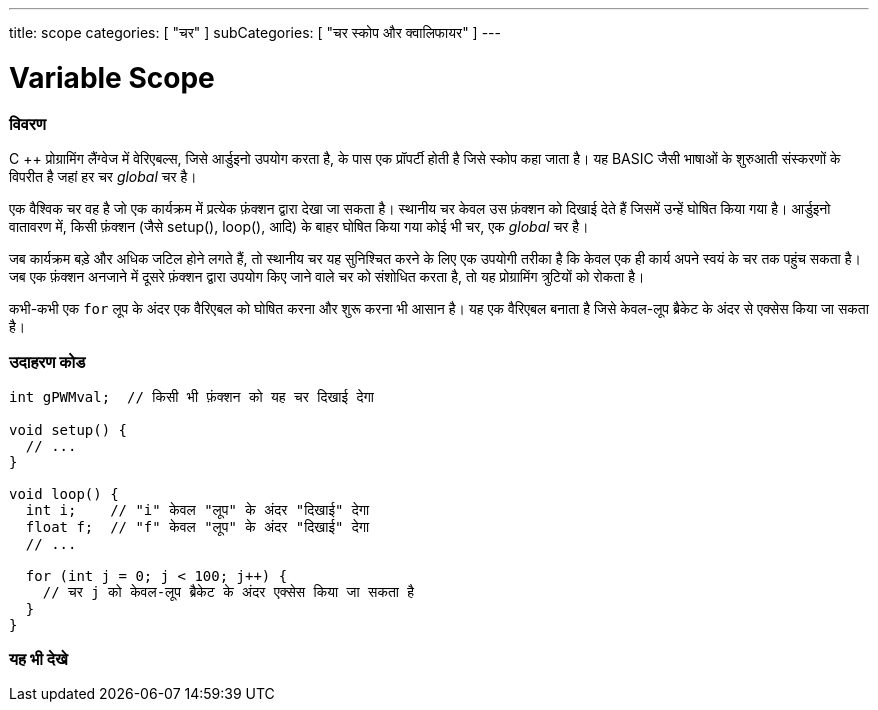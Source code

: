 ---
title: scope
categories: [ "चर" ]
subCategories: [ "चर स्कोप और क्वालिफायर" ]
---





= Variable Scope


// अवलोकन अनुभाग शुरू होता है
[#अवलोकन]
--

[float]
=== विवरण
C ++ प्रोग्रामिंग लैंग्वेज में वेरिएबल्स, जिसे आर्डुइनो उपयोग करता है, के पास एक प्रॉपर्टी होती है जिसे स्कोप कहा जाता है। यह BASIC जैसी भाषाओं के शुरुआती संस्करणों के विपरीत है जहां हर चर _global_ चर है।

एक वैश्विक चर वह है जो एक कार्यक्रम में प्रत्येक फ़ंक्शन द्वारा देखा जा सकता है। स्थानीय चर केवल उस फ़ंक्शन को दिखाई देते हैं जिसमें उन्हें घोषित किया गया है। आर्डुइनो वातावरण में, किसी फ़ंक्शन (जैसे setup(), loop(), आदि) के बाहर घोषित किया गया कोई भी चर, एक _global_ चर है।

जब कार्यक्रम बड़े और अधिक जटिल होने लगते हैं, तो स्थानीय चर यह सुनिश्चित करने के लिए एक उपयोगी तरीका है कि केवल एक ही कार्य अपने स्वयं के चर तक पहुंच सकता है। जब एक फ़ंक्शन अनजाने में दूसरे फ़ंक्शन द्वारा उपयोग किए जाने वाले चर को संशोधित करता है, तो यह प्रोग्रामिंग त्रुटियों को रोकता है।

कभी-कभी एक `for` लूप के अंदर एक वैरिएबल को घोषित करना और शुरू करना भी आसान है। यह एक वैरिएबल बनाता है जिसे केवल-लूप ब्रैकेट के अंदर से एक्सेस किया जा सकता है।
[%hardbreaks]

--
// ओवरव्यू अनुभाग अंत




// कैसे उपयोग करें खंड की शुरुआत
[#कैसेउपयोगकरें]
--

[float]
=== उदाहरण कोड
// वर्णन करें कि उदाहरण कोड क्या है और संबंधित कोड जोड़ें   ►►►►► यह खंड अनिवार्य है ◄◄◄◄◄


[source,arduino]
----
int gPWMval;  // किसी भी फ़ंक्शन को यह चर दिखाई देगा

void setup() {
  // ...
}

void loop() {
  int i;    // "i" केवल "लूप" के अंदर "दिखाई" देगा
  float f;  // "f" केवल "लूप" के अंदर "दिखाई" देगा
  // ...

  for (int j = 0; j < 100; j++) {
    // चर j को केवल-लूप ब्रैकेट के अंदर एक्सेस किया जा सकता है
  }
}
----
[%hardbreaks]


--
// कैसे उपयोग करें खंड का अंत


// यह भी देखे खंड
[#यह_भी_देखे]
--

[float]
=== यह भी देखे

--
// यह भी देखे खंड का अंत
